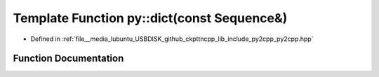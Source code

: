 .. _exhale_function_py2cpp_8hpp_1a9f433dfee246410b8948c816b3722327:

Template Function py::dict(const Sequence&)
===========================================

- Defined in :ref:`file__media_lubuntu_USBDISK_github_ckpttncpp_lib_include_py2cpp_py2cpp.hpp`


Function Documentation
----------------------


.. doxygenfunction:: py::dict(const Sequence&)
